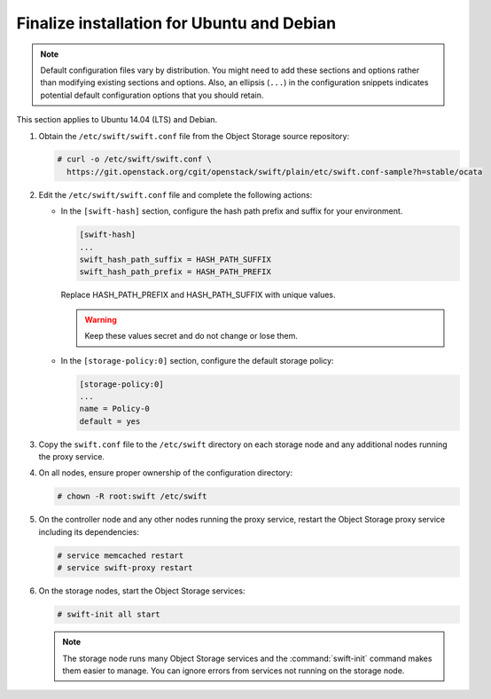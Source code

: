 .. _finalize-ubuntu-debian:

Finalize installation for Ubuntu and Debian
~~~~~~~~~~~~~~~~~~~~~~~~~~~~~~~~~~~~~~~~~~~

.. note::

   Default configuration files vary by distribution. You might need
   to add these sections and options rather than modifying existing
   sections and options. Also, an ellipsis (``...``) in the configuration
   snippets indicates potential default configuration options that you
   should retain.

This section applies to Ubuntu 14.04 (LTS) and Debian.

#. Obtain the ``/etc/swift/swift.conf`` file from the Object
   Storage source repository:

   .. code-block:: console

      # curl -o /etc/swift/swift.conf \
        https://git.openstack.org/cgit/openstack/swift/plain/etc/swift.conf-sample?h=stable/ocata

#. Edit the ``/etc/swift/swift.conf`` file and complete the following
   actions:

   * In the ``[swift-hash]`` section, configure the hash path prefix and
     suffix for your environment.

     .. code-block:: none

        [swift-hash]
        ...
        swift_hash_path_suffix = HASH_PATH_SUFFIX
        swift_hash_path_prefix = HASH_PATH_PREFIX

     Replace HASH_PATH_PREFIX and HASH_PATH_SUFFIX with unique values.

     .. warning::

        Keep these values secret and do not change or lose them.

   * In the ``[storage-policy:0]`` section, configure the default
     storage policy:

     .. code-block:: none

        [storage-policy:0]
        ...
        name = Policy-0
        default = yes

#. Copy the ``swift.conf`` file to the ``/etc/swift`` directory on
   each storage node and any additional nodes running the proxy service.

4. On all nodes, ensure proper ownership of the configuration directory:

   .. code-block:: console

      # chown -R root:swift /etc/swift

5. On the controller node and any other nodes running the proxy service,
   restart the Object Storage proxy service including its dependencies:

   .. code-block:: console

      # service memcached restart
      # service swift-proxy restart

6. On the storage nodes, start the Object Storage services:

   .. code-block:: console

      # swift-init all start

   .. note::

      The storage node runs many Object Storage services and the
      :command:`swift-init` command makes them easier to manage.
      You can ignore errors from services not running on the storage node.
